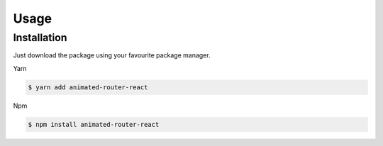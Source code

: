 Usage
=====

.. _installation:

Installation
------------

Just download the package using your favourite package manager.

Yarn

.. code-block:: console

   $ yarn add animated-router-react
   
Npm

.. code-block:: console

   $ npm install animated-router-react
